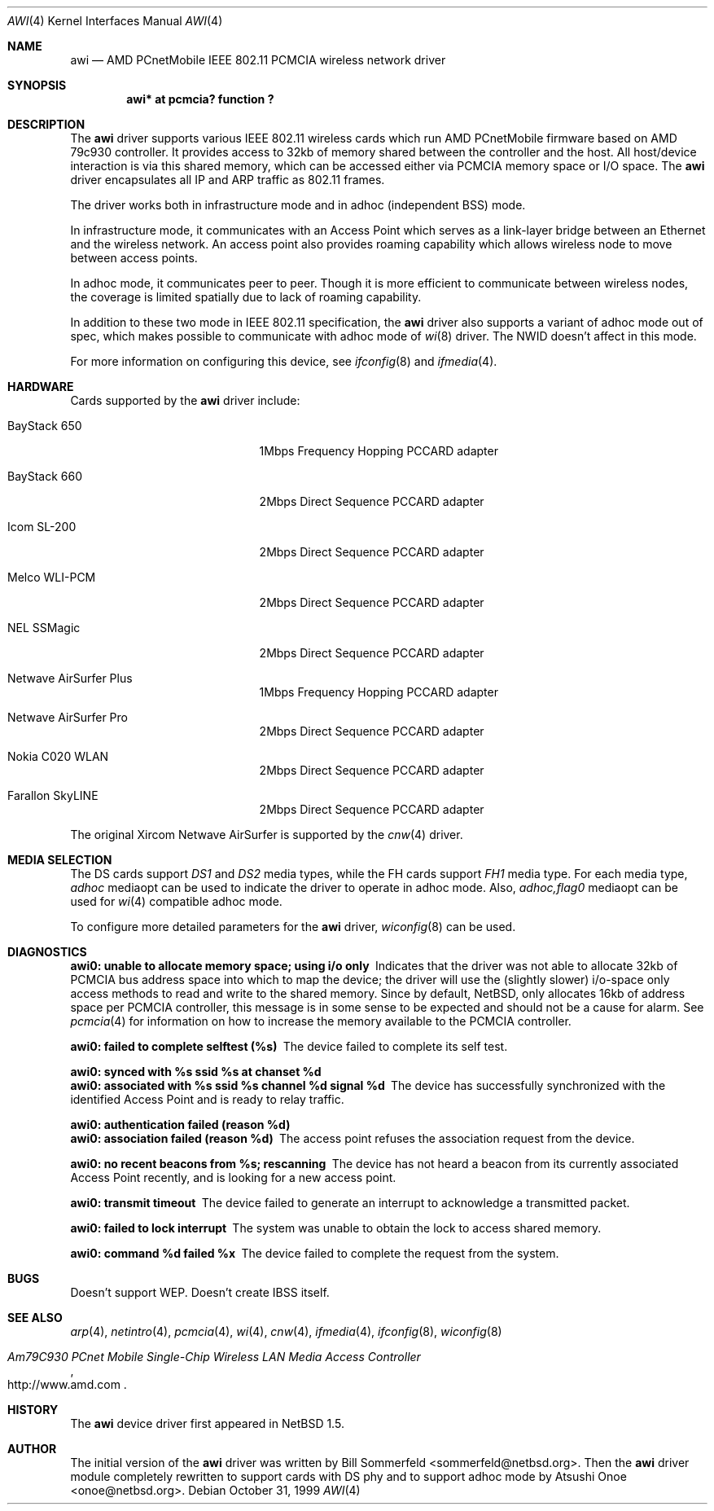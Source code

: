 .\"     $NetBSD: awi.4,v 1.7 2000/06/09 13:06:32 onoe Exp $
.\"
.Dd October 31, 1999
.Dt AWI 4 
.Os 
.Sh NAME
.Nm awi
.Nd
AMD PCnetMobile IEEE 802.11 PCMCIA wireless network driver
.Sh SYNOPSIS
.Cd "awi*     at pcmcia? function ?"
.Sh DESCRIPTION
.Pp
The
.Nm
driver supports various IEEE 802.11 wireless cards
which run AMD PCnetMobile firmware based on AMD 79c930 controller.
It provides access to 32kb of memory shared between the controller
and the host.
All host/device interaction is via this shared memory, which can be
accessed either via PCMCIA memory space or I/O space.
The
.Nm
driver encapsulates all IP and ARP traffic as 802.11 frames.
.Pp
The driver works both in infrastructure mode and in adhoc (independent
BSS) mode.
.Pp
In infrastructure mode, it communicates with an Access Point
which serves as a link-layer bridge between an Ethernet and
the wireless network.  An access point also provides roaming capability
which allows wireless node to move between access points.
.Pp
In adhoc mode, it communicates peer to peer.
Though it is more efficient to communicate between wireless nodes,
the coverage is limited spatially due to lack of roaming capability.
.Pp
In addition to these two mode in IEEE 802.11 specification, the
.Nm
driver also supports a variant of adhoc mode out of spec, which makes
possible to communicate with adhoc mode of
.Xr wi 8
driver.  The NWID doesn't affect in this mode.
.Pp
For more information on configuring this device, see
.Xr ifconfig 8
and
.Xr ifmedia 4 .
.Sh HARDWARE
Cards supported by the
.Nm
driver include:
.Pp
.Bl -tag -width BayStack_650x -offset indent
.It BayStack 650
1Mbps Frequency Hopping PCCARD adapter
.It BayStack 660
2Mbps Direct Sequence PCCARD adapter
.It Icom SL-200
2Mbps Direct Sequence PCCARD adapter
.It Melco WLI-PCM
2Mbps Direct Sequence PCCARD adapter
.It NEL SSMagic
2Mbps Direct Sequence PCCARD adapter
.It Netwave AirSurfer Plus
1Mbps Frequency Hopping PCCARD adapter
.It Netwave AirSurfer Pro
2Mbps Direct Sequence PCCARD adapter
.It Nokia C020 WLAN
2Mbps Direct Sequence PCCARD adapter
.It Farallon SkyLINE
2Mbps Direct Sequence PCCARD adapter
.El
.Pp
The original Xircom Netwave AirSurfer is supported by the 
.Xr cnw 4
driver.
.Sh MEDIA SELECTION
The DS cards support
.Em DS1
and
.Em DS2
media types, while the FH cards support
.Em FH1
media type.  For each media type,
.Em adhoc
mediaopt can be used to indicate the driver to operate in adhoc mode.
Also,
.Em adhoc,flag0
mediaopt can be used for
.Xr wi 4
compatible adhoc mode.
.Pp
To configure more detailed parameters for the
.Nm
driver,
.Xr wiconfig 8
can be used.
.Sh DIAGNOSTICS
.Bl -diag
.It "awi0: unable to allocate memory space; using i/o only"
Indicates that the driver was not able to allocate 32kb of PCMCIA bus
address space into which to map the device; the driver will use the
(slightly slower) i/o-space only access methods to read and write to
the shared memory.  Since by default, NetBSD, only allocates 16kb of
address space per PCMCIA controller, this message is in some sense to
be expected and should not be a cause for alarm.
See
.Xr pcmcia 4
for information on how to increase the memory available to the PCMCIA
controller.
.It "awi0: failed to complete selftest (%s)"
The device failed to complete its self test.
.It "awi0: synced with %s ssid %s at chanset %d"
.It "awi0: associated with %s ssid %s channel %d signal %d"
The device has successfully synchronized with the identified Access
Point and is ready to relay traffic.
.It "awi0: authentication failed (reason %d)"
.It "awi0: association failed (reason %d)"
The access point refuses the association request from the device.
.It "awi0: no recent beacons from %s; rescanning"
The device has not heard a beacon from its currently associated Access
Point recently, and is looking for a new access point.
.It "awi0: transmit timeout"
The device failed to generate an interrupt to acknowledge a
transmitted packet.
.It "awi0: failed to lock interrupt"
The system was unable to obtain the lock to access shared memory.
.It "awi0: command %d failed %x"
The device failed to complete the request from the system.
.El
.Sh BUGS
.Pp
Doesn't support WEP.
Doesn't create IBSS itself.
.Pp
.Sh SEE ALSO
.Xr arp 4 ,
.Xr netintro 4 , 
.Xr pcmcia 4 ,
.Xr wi 4 ,
.Xr cnw 4 ,
.Xr ifmedia 4 ,
.Xr ifconfig 8 ,
.Xr wiconfig 8
.Rs
.%T Am79C930 PCnet Mobile Single-Chip Wireless LAN Media Access Controller
.%O http://www.amd.com
.Re
.Sh HISTORY
The
.Nm
device driver first appeared in
.Nx 1.5 .
.Sh AUTHOR
The initial version of the
.Nm
driver was written by
.An Bill Sommerfeld Aq sommerfeld@netbsd.org .
Then the
.Nm
driver module completely rewritten to support cards with DS phy and
to support adhoc mode by
.An Atsushi Onoe Aq onoe@netbsd.org .
